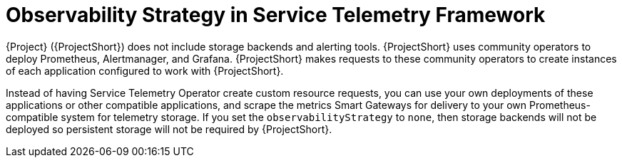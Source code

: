 [id="observability-strategy-in-service-telemetry-framework_{context}"]
= Observability Strategy in Service Telemetry Framework

[role="_abstract"]
{Project} ({ProjectShort}) does not include storage backends and alerting tools. {ProjectShort} uses community operators to deploy Prometheus, Alertmanager, and Grafana. {ProjectShort} makes requests to these community operators to create instances of each application configured to work with {ProjectShort}.

Instead of having Service Telemetry Operator create custom resource requests, you can use your own deployments of these applications or other compatible applications, and scrape the metrics Smart Gateways for delivery to your own Prometheus-compatible system for telemetry storage. If you set the `observabilityStrategy` to `none`, then storage backends will not be deployed so persistent storage will not be required by {ProjectShort}.

